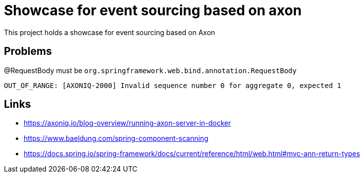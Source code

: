 = Showcase for event sourcing based on axon

This project holds a showcase for event sourcing based on Axon

== Problems

@RequestBody must be `org.springframework.web.bind.annotation.RequestBody`

```log
OUT_OF_RANGE: [AXONIQ-2000] Invalid sequence number 0 for aggregate 0, expected 1
```

== Links

- https://axoniq.io/blog-overview/running-axon-server-in-docker
- https://www.baeldung.com/spring-component-scanning
- https://docs.spring.io/spring-framework/docs/current/reference/html/web.html#mvc-ann-return-types